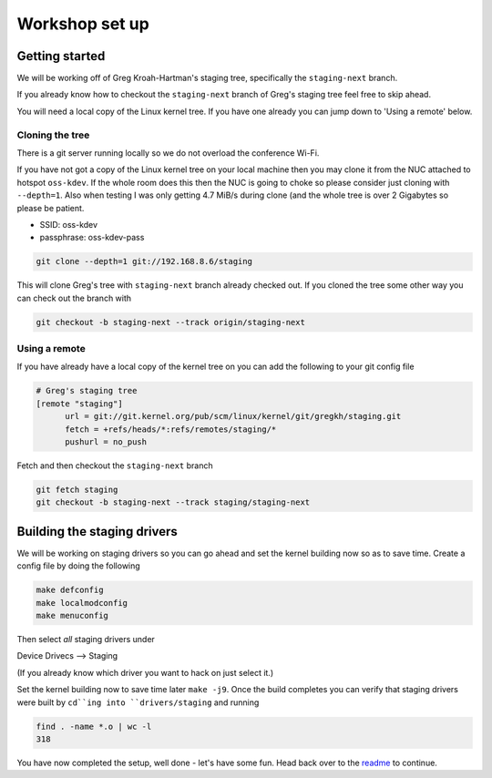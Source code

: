 ===============
Workshop set up
===============

Getting started
===============

We will be working off of Greg Kroah-Hartman's staging tree, specifically the
``staging-next`` branch.

If you already know how to checkout the ``staging-next`` branch of Greg's staging
tree feel free to skip ahead.

You will need a local copy of the Linux kernel tree.  If you have one already
you can jump down to 'Using a remote' below.


Cloning the tree
----------------

There is a git server running locally so we do not overload the conference Wi-Fi.

If you have not got a copy of the Linux kernel tree on your local machine then
you may clone it from the NUC attached to hotspot ``oss-kdev``.  If the whole room
does this then the NUC is going to choke so please consider just cloning with
``--depth=1``.  Also when testing I was only getting 4.7 MiB/s during clone (and
the whole tree is over 2 Gigabytes so please be patient.

- SSID: oss-kdev
- passphrase: oss-kdev-pass

.. code:: bash
                  
	git clone --depth=1 git://192.168.8.6/staging
        
This will clone Greg's tree with ``staging-next`` branch already checked out.  If
you cloned the tree some other way you can check out the branch with

.. code:: bash
                  
	git checkout -b staging-next --track origin/staging-next

Using a remote
--------------

If you have already have a local copy of the kernel tree on you can add the
following to your git config file

.. code:: bash

          # Greg's staging tree
          [remote "staging"]
          	url = git://git.kernel.org/pub/scm/linux/kernel/git/gregkh/staging.git
		fetch = +refs/heads/*:refs/remotes/staging/*
		pushurl = no_push	

Fetch and then checkout the ``staging-next`` branch

.. code:: bash

          git fetch staging
	  git checkout -b staging-next --track staging/staging-next


Building the staging drivers
============================

We will be working on staging drivers so you can go ahead and set the kernel
building now so as to save time.  Create a config file by doing the following

.. code:: bash

          make defconfig
          make localmodconfig
          make menuconfig
        
Then select *all* staging drivers under

Device Drivecs --> Staging

(If you already know which driver you want to hack on just select it.)

Set the kernel building now to save time later ``make -j9``.  Once the build
completes you can verify that staging drivers were built by ``cd``ing into
``drivers/staging`` and running

.. code:: bash

	find . -name *.o | wc -l
	318

        
You have now completed the setup, well done - let's have some fun.  Head back
over to the readme_ to continue.

.. _readme: ./README.rst

